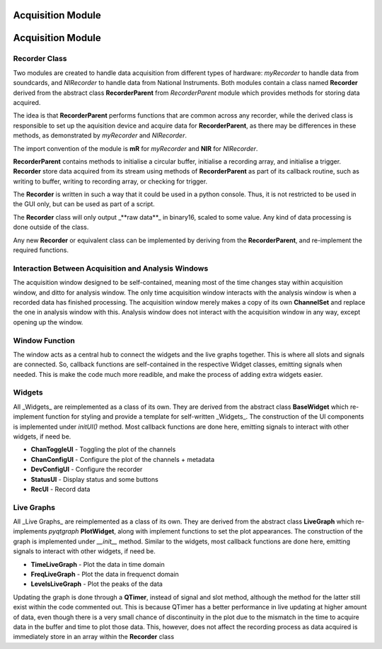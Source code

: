 ==================
Acquisition Module
==================

==================
Acquisition Module
==================

Recorder Class
--------------
Two modules are created to handle data acquisition from different types of hardware: 
`myRecorder` to handle data from soundcards, and `NIRecorder` to handle data from National Instruments.
Both modules contain a class named **Recorder** derived from the abstract class **RecorderParent** from `RecorderParent` module which provides methods for storing data acquired.

The idea is that **RecorderParent** performs functions that are common across any recorder, while the derived class is responsible to set up the aquisition device and acquire data for **RecorderParent**, as there may be differences in these methods, as demonstrated by `myRecorder` and `NIRecorder`.

The import convention of the module is **mR** for `myRecorder` and **NIR** for `NIRecorder`.

**RecorderParent** contains methods to initialise a circular buffer, 
initialise a recording array, and initialise a trigger. 
**Recorder** store data acquired from its stream using methods of **RecorderParent** 
as part of its callback routine, such as writing to buffer, writing to recording array, or checking for trigger.
 
The **Recorder** is written in such a way that it could be used in a python console. 
Thus, it is not restricted to be used in the GUI only, but can be used as part of a script.

The **Recorder** class will only output _**raw data**_ in binary16, scaled to some value. Any kind of data processing is done outside of the class.

Any new **Recorder** or equivalent class can be implemented by deriving from the **RecorderParent**, and re-implement the required functions.

Interaction Between Acquisition and Analysis Windows
----------------------------------------------------
The acquisition window designed to be self-contained, meaning most of the time changes stay within acquisition window, and ditto for analysis window.
The only time acquisition window interacts with the analysis window is when a recorded data has finished processing. The acquisition window merely makes a copy of its own **ChannelSet** and replace the one in analysis window with this.
Analysis window does not interact with the acquisition window in any way, except opening up the window.

Window Function
---------------
The window acts as a central hub to connect the widgets and the live graphs together. 
This is where all slots and signals are connected. So, callback functions are self-contained in the respective Widget classes, emitting signals when needed. This is make the code much more readible, and make the process of adding extra widgets easier.  

Widgets
-------
All _Widgets_  are reimplemented as a class of its own. 
They are derived from the abstract class **BaseWidget** which re-implement function for styling and provide a template for self-written _Widgets_. 
The construction of the UI components is implemented under `initUI()` method. 
Most callback functions are done here, emitting signals to interact with other widgets, if need be.

* **ChanToggleUI** 	- Toggling the plot of the channels
* **ChanConfigUI** 	- Configure the plot of the channels + metadata
* **DevConfigUI** 	- Configure the recorder
* **StatusUI** 		- Display status and some buttons 
* **RecUI**			- Record data

Live Graphs
-------
All _Live Graphs_  are reimplemented as a class of its own. 
They are derived from the abstract class **LiveGraph** which re-implements `pyqtgraph` **PlotWidget**, along with implement functions to set the plot appearances. 
The construction of the graph is implemented under `__init__` method. 
Similar to the widgets, most callback functions are done here, emitting signals to interact with other widgets, if need be.

* **TimeLiveGraph** 	- Plot the data in time domain
* **FreqLiveGraph** 	- Plot the data in frequenct domain
* **LevelsLiveGraph** 	- Plot the peaks of the data

Updating the graph is done through a **QTimer**, instead of signal and slot method, although the method for the latter still exist within the code commented out. This is because QTimer has a better performance in live updating at higher amount of data, even though there is a very small chance of discontinuity in the plot due to the mismatch in the time to acquire data in the buffer and time to plot those data. This, however, does not affect the recording process as data acquired is immediately store in an array within the **Recorder** class